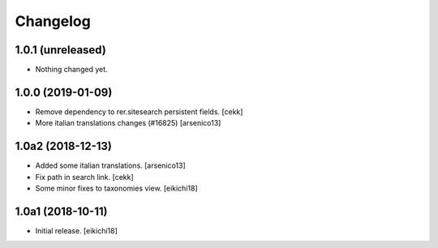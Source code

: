 Changelog
=========


1.0.1 (unreleased)
------------------

- Nothing changed yet.


1.0.0 (2019-01-09)
------------------

- Remove dependency to rer.sitesearch persistent fields.
  [cekk]
- More italian translations changes (#16825)
  [arsenico13]


1.0a2 (2018-12-13)
------------------

- Added some italian translations.
  [arsenico13]
- Fix path in search link.
  [cekk]
- Some minor fixes to taxonomies view.
  [eikichi18]

1.0a1 (2018-10-11)
------------------

- Initial release.
  [eikichi18]
